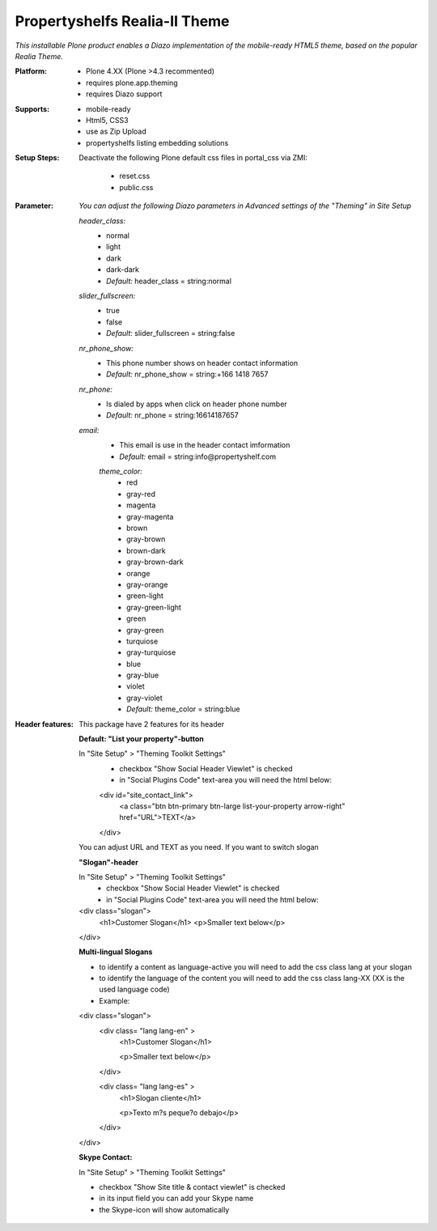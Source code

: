 Propertyshelfs Realia-II Theme
========================================

*This installable Plone product enables a Diazo implementation of the mobile-ready HTML5 theme, based on the popular Realia Theme.*

:Platform:
  * Plone 4.XX (Plone >4.3 recommented)
  * requires plone.app.theming
  * requires Diazo support

:Supports:
  * mobile-ready
  * Html5, CSS3
  * use as Zip Upload
  * propertyshelfs listing embedding solutions

:Setup Steps:
  Deactivate the following Plone default css files in portal_css via ZMI:

      * reset.css
      * public.css

:Parameter:
    *You can adjust the following Diazo parameters in Advanced settings of the "Theming" in Site Setup*

    *header_class:*
        - normal
        - light
        - dark
        - dark-dark
        - *Default:* header_class = string:normal

    *slider_fullscreen:*
        - true
        - false
        - *Default:* slider_fullscreen = string:false

    *nr_phone_show:*
        - This phone number shows on header contact information
        - *Default:* nr_phone_show = string:+166 1418 7657

    *nr_phone:*
        - Is dialed by apps when click on header phone number
        - *Default:* nr_phone = string:16614187657

    *email:*
        - This email is use in the header contact imformation
        - *Default:* email = string:info@propertyshelf.com

	*theme_color:*
	    - red
	    - gray-red
	    - magenta
	    - gray-magenta
	    - brown
	    - gray-brown
	    - brown-dark
	    - gray-brown-dark
	    - orange
	    - gray-orange
	    - green-light
	    - gray-green-light
	    - green
	    - gray-green
	    - turquiose
	    - gray-turquiose
	    - blue
	    - gray-blue
	    - violet
	    - gray-violet
	    - *Default:* theme_color = string:blue

:Header features:

    This package have 2 features for its header
    
    **Default: "List your property"-button**

    In "Site Setup" > "Theming Toolkit Settings"
        - checkbox "Show Social Header Viewlet" is checked
	- in "Social Plugins Code" text-area you will need the html below:

        <div id="site_contact_link">
            <a class="btn btn-primary btn-large list-your-property arrow-right" href="URL">TEXT</a>
        </div>
        
    You can adjust URL and TEXT as you need.
    If you want to switch slogan

    **"Slogan"-header**
    
    In "Site Setup" > "Theming Toolkit Settings"
        - checkbox "Show Social Header Viewlet" is checked
        - in "Social Plugins Code" text-area you will need the html below:
        
    <div class="slogan">
        <h1>Customer Slogan</h1>
        <p>Smaller text below</p>
    </div>
    
    **Multi-lingual Slogans**
    
    - to identify a content as language-active you will need to add the css class lang at your slogan
    - to identify the language of the content you will need to add the css class lang-XX (XX is the used language code)
    - Example:
    
    <div class="slogan">
        <div class= "lang lang-en" >
            <h1>Customer Slogan</h1>
            
            <p>Smaller text below</p>
        </div>
        
        <div class= "lang lang-es" >
            <h1>Slogan cliente</h1>
            
            <p>Texto m?s peque?o debajo</p>
        </div>
    </div>

    **Skype Contact:**
    
    In "Site Setup" > "Theming Toolkit Settings"
    
    - checkbox "Show Site title & contact viewlet" is checked
    
    - in its input field you can add your Skype name
    
    - the Skype-icon will show automatically
